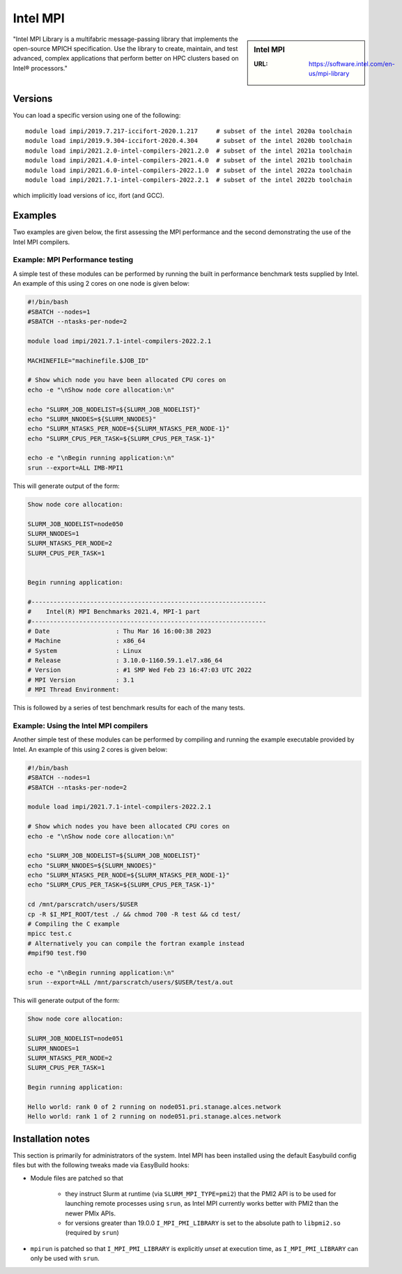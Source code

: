 .. _impi_stanage:

Intel MPI
=========

.. sidebar:: Intel MPI

   :URL: https://software.intel.com/en-us/mpi-library

"Intel MPI Library is a multifabric message-passing library
that implements the open-source MPICH specification.
Use the library to create, maintain, and test advanced, complex applications that
perform better on HPC clusters based on Intel® processors."

Versions
--------

You can load a specific version using one of the following: ::

    module load impi/2019.7.217-iccifort-2020.1.217     # subset of the intel 2020a toolchain
    module load impi/2019.9.304-iccifort-2020.4.304     # subset of the intel 2020b toolchain
    module load impi/2021.2.0-intel-compilers-2021.2.0  # subset of the intel 2021a toolchain
    module load impi/2021.4.0-intel-compilers-2021.4.0  # subset of the intel 2021b toolchain
    module load impi/2021.6.0-intel-compilers-2022.1.0  # subset of the intel 2022a toolchain
    module load impi/2021.7.1-intel-compilers-2022.2.1  # subset of the intel 2022b toolchain


which implicitly load versions of icc, ifort (and GCC).


Examples
--------

Two examples are given below, the first assessing the MPI performance and the second demonstrating the use
of the Intel MPI compilers.

Example: MPI Performance testing
^^^^^^^^^^^^^^^^^^^^^^^^^^^^^^^^

A simple test of these modules can be performed by running the built in performance benchmark tests
supplied by Intel. An example of this using 2 cores on one node is given below:

.. code-block:: bash

    #!/bin/bash
    #SBATCH --nodes=1
    #SBATCH --ntasks-per-node=2

    module load impi/2021.7.1-intel-compilers-2022.2.1

    MACHINEFILE="machinefile.$JOB_ID"

    # Show which node you have been allocated CPU cores on
    echo -e "\nShow node core allocation:\n"

    echo "SLURM_JOB_NODELIST=${SLURM_JOB_NODELIST}"
    echo "SLURM_NNODES=${SLURM_NNODES}"
    echo "SLURM_NTASKS_PER_NODE=${SLURM_NTASKS_PER_NODE-1}"
    echo "SLURM_CPUS_PER_TASK=${SLURM_CPUS_PER_TASK-1}"

    echo -e "\nBegin running application:\n"
    srun --export=ALL IMB-MPI1

This will generate output of the form:

.. code-block:: bash

    Show node core allocation:

    SLURM_JOB_NODELIST=node050
    SLURM_NNODES=1
    SLURM_NTASKS_PER_NODE=2
    SLURM_CPUS_PER_TASK=1


    Begin running application:

    #----------------------------------------------------------------
    #    Intel(R) MPI Benchmarks 2021.4, MPI-1 part
    #----------------------------------------------------------------
    # Date                  : Thu Mar 16 16:00:38 2023
    # Machine               : x86_64
    # System                : Linux
    # Release               : 3.10.0-1160.59.1.el7.x86_64
    # Version               : #1 SMP Wed Feb 23 16:47:03 UTC 2022
    # MPI Version           : 3.1
    # MPI Thread Environment:


This is followed by a series of test benchmark results for each of the many tests.


Example: Using the Intel MPI compilers
^^^^^^^^^^^^^^^^^^^^^^^^^^^^^^^^^^^^^^

Another simple test of these modules can be performed by compiling and running the example executable
provided by Intel. An example of this using 2 cores is given below:

.. code-block:: bash

    #!/bin/bash
    #SBATCH --nodes=1
    #SBATCH --ntasks-per-node=2

    module load impi/2021.7.1-intel-compilers-2022.2.1

    # Show which nodes you have been allocated CPU cores on
    echo -e "\nShow node core allocation:\n"

    echo "SLURM_JOB_NODELIST=${SLURM_JOB_NODELIST}"
    echo "SLURM_NNODES=${SLURM_NNODES}"
    echo "SLURM_NTASKS_PER_NODE=${SLURM_NTASKS_PER_NODE-1}"
    echo "SLURM_CPUS_PER_TASK=${SLURM_CPUS_PER_TASK-1}"

    cd /mnt/parscratch/users/$USER
    cp -R $I_MPI_ROOT/test ./ && chmod 700 -R test && cd test/
    # Compiling the C example
    mpicc test.c
    # Alternatively you can compile the fortran example instead
    #mpif90 test.f90

    echo -e "\nBegin running application:\n"
    srun --export=ALL /mnt/parscratch/users/$USER/test/a.out

This will generate output of the form:

.. code-block:: bash

    Show node core allocation:

    SLURM_JOB_NODELIST=node051
    SLURM_NNODES=1
    SLURM_NTASKS_PER_NODE=2
    SLURM_CPUS_PER_TASK=1

    Begin running application:

    Hello world: rank 0 of 2 running on node051.pri.stanage.alces.network
    Hello world: rank 1 of 2 running on node051.pri.stanage.alces.network

Installation notes
------------------

This section is primarily for administrators of the system. Intel MPI has been installed using the default Easybuild config files but with the following tweaks made via EasyBuild hooks:

* Module files are patched so that

   * they instruct Slurm at runtime
     (via ``SLURM_MPI_TYPE=pmi2``) that
     the PMI2 API is to be used for launching remote processes using ``srun``,
     as Intel MPI currently works better with PMI2 than the newer PMIx APIs.
   * for versions greater than 19.0.0
     ``I_MPI_PMI_LIBRARY`` is set to the absolute path to ``libpmi2.so`` (required by ``srun``)

* ``mpirun`` is patched so that ``I_MPI_PMI_LIBRARY`` is explicitly *unset* at execution time,
  as ``I_MPI_PMI_LIBRARY`` can only be used with ``srun``.
